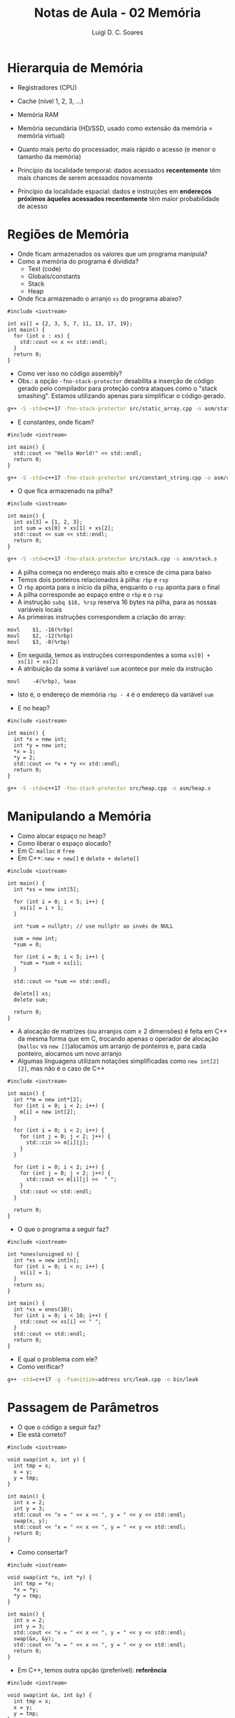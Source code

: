 #+title: Notas de Aula - 02 Memória
#+author: Luigi D. C. Soares
#+startup: entitiespretty
#+options: toc:nil  num:nil
* Hierarquia de Memória

- Registradores (CPU)
- Cache (nível 1, 2, 3, ...)
- Memória RAM
- Memória secundária (HD/SSD, usado como extensão da memória = memória virtual)
- Quanto mais perto do processador, mais rápido o acesso (e menor o tamanho da memória)

- Princípio da localidade temporal: dados acessados *recentemente* têm mais chances de serem acessados novamente
- Princípio da localidade espacial: dados e instruções em *endereços próximos àqueles acessados recentemente* têm maior probabilidade de acesso

* Regiões de Memória

- Onde ficam armazenados os valores que um programa manipula?
- Como a memória do programa é dividida?
  - Text (code)
  - Globals/constants
  - Stack
  - Heap

- Onde fica armazenado o arranjo =xs= do programa abaixo?
  
#+begin_src C++ :flags -std=c++17 :tangle src/static_array.cpp :exports boths
#include <iostream>

int xs[] = {2, 3, 5, 7, 11, 13, 17, 19};
int main() {
  for (int x : xs) {
    std::cout << x << std::endl;
  } 
  return 0;
}
#+end_src

#+RESULTS:
|  2 |
|  3 |
|  5 |
|  7 |
| 11 |
| 13 |
| 17 |
| 19 |

- Como ver isso no código assembly?
- Obs.: a opção =-fno-stack-protector= desabilita a inserção de código gerado pelo compilador para proteção contra ataques como o "stack smashing". Estamos utilizando apenas para simplificar o código gerado.

#+begin_src sh :results none
g++ -S -std=c++17 -fno-stack-protector src/static_array.cpp -o asm/static_array.s
#+end_src

- E constantes, onde ficam?

#+begin_src C++ :flags -std=c++17 :tangle src/constant_string.cpp :exports both
#include <iostream>

int main() {
  std::cout << "Hello World!" << std::endl;
  return 0;
}
#+end_src

#+RESULTS:
: Hello World!

#+begin_src sh :results none
g++ -S -std=c++17 -fno-stack-protector src/constant_string.cpp -o asm/constant_string.s
#+end_src

- O que fica armazenado na pilha?

#+begin_src C++ :flags -std=c++17 :tangle src/stack.cpp :exports both
#include <iostream>

int main() {
  int xs[3] = {1, 2, 3};
  int sum = xs[0] + xs[1] + xs[2];
  std::cout << sum << std::endl;
  return 0;
}
#+end_src

#+RESULTS:
: 6

#+begin_src sh :results none
g++ -S -std=c++17 -fno-stack-protector src/stack.cpp -o asm/stack.s
#+end_src

- A pilha começa no endereço mais alto e cresce de cima para baixo
- Temos dois ponteiros relacionados à pilha: ~rbp~ e ~rsp~
- O ~rbp~ aponta para o início da pilha, enquanto o ~rsp~ aponta para o final
- A pilha corresponde ao espaço entre o ~rbp~ e o ~rsp~
- A instrução ~subq $16, %rsp~ reserva 16 bytes na pilha, para as nossas variáveis locais
- As primeiras instruções correspondem a criação do array:
  
#+begin_src
movl	$1, -16(%rbp)
movl	$2, -12(%rbp)
movl	$3, -8(%rbp)
#+end_src

- Em seguida, temos as instruções correspondentes a soma ~xs[0] + xs[1] + xs[2]~
- A atribuição da soma à variável ~sum~ acontece por meio da instrução

#+begin_src
movl	-4(%rbp), %eax
#+end_src

- Isto é, o endereço de memória ~rbp - 4~ é o endereço da variável ~sum~
  
- E no heap?
  
#+begin_src C++ :flags -std=c++17 :tangle src/heap.cpp :exports both
#include <iostream>

int main() {
  int *x = new int;
  int *y = new int;
  ,*x = 1;
  ,*y = 2;
  std::cout << *x + *y << std::endl;
  return 0;
}
#+end_src

#+RESULTS:
: 3

#+begin_src sh :results none
g++ -S -std=c++17 -fno-stack-protector src/heap.cpp -o asm/heap.s
#+end_src

* Manipulando a Memória

- Como alocar espaço no heap?
- Como liberar o espaço alocado?
- Em C: =malloc= e =free=
- Em C++: =new + new[]= e =delete + delete[]=

#+begin_src C++ :flags -std=c++17 :exports both
#include <iostream>

int main() {
  int *xs = new int[5];

  for (int i = 0; i < 5; i++) {
    xs[i] = i + 1;
  }

  int *sum = nullptr; // use nullptr ao invés de NULL

  sum = new int;
  ,*sum = 0;

  for (int i = 0; i < 5; i++) {
    ,*sum = *sum + xs[i];
  }

  std::cout << *sum << std::endl;

  delete[] xs;
  delete sum;

  return 0;
}
#+end_src

#+RESULTS:
: 15

- A alocação de matrizes (ou arranjos com ≥ 2 dimensões) é feita em C++ da mesma forma que em C, trocando apenas o operador de alocação (~malloc~ vs ~new []~)alocamos um arranjo de ponteiros e, para cada ponteiro, alocamos um novo arranjo
- Algumas linguagens utilizam notações simplificadas como ~new int[2][2]~, mas não é o caso de C++

#+begin_src C++ :flags -std=c++17 :cmdline <<< "1 2 3 4" :exports both
#include <iostream>

int main() {
  int **m = new int*[2];
  for (int i = 0; i < 2; i++) {
    m[i] = new int[2];
  }

  for (int i = 0; i < 2; i++) {
    for (int j = 0; j < 2; j++) {
      std::cin >> m[i][j];
    }
  }
  
  for (int i = 0; i < 2; i++) {
    for (int j = 0; j < 2; j++) {
      std::cout << m[i][j] <<  " ";
    }
    std::cout << std::endl;
  }
  
  return 0;
}
#+end_src

#+RESULTS:
| 1 | 2 |
| 3 | 4 |

- O que o programa a seguir faz?

#+begin_src C++ :flags -std=c++17 :tangle src/leak.cpp :exports both
#include <iostream>

int *ones(unsigned n) {
  int *xs = new int[n];
  for (int i = 0; i < n; i++) {
    xs[i] = 1;
  }
  return xs;
}

int main() {
  int *xs = ones(10);
  for (int i = 0; i < 10; i++) {
    std::cout << xs[i] << " ";
  }
  std::cout << std::endl;
  return 0;
}
#+end_src

#+RESULTS:
: 1 1 1 1 1 1 1 1 1 1

- E qual o problema com ele?
- Como verificar?

#+begin_src sh :results none
g++ -std=c++17 -g -fsanitize=address src/leak.cpp -o bin/leak
#+end_src

* Passagem de Parâmetros

- O que o código a seguir faz?
- Ele está correto?

#+begin_src C++ :flags -std=c++17 :exports both
#include <iostream>

void swap(int x, int y) {
  int tmp = x;
  x = y;
  y = tmp;
}

int main() {
  int x = 2;
  int y = 3;
  std::cout << "x = " << x << ", y = " << y << std::endl;
  swap(x, y);
  std::cout << "x = " << x << ", y = " << y << std::endl;
  return 0;
}
#+end_src

#+RESULTS:
| x = 2 | y = 3 |
| x = 2 | y = 3 |

- Como consertar?

#+begin_src C++ :flags -std=c++17 :exports both
#include <iostream>

void swap(int *x, int *y) {
  int tmp = *x;
  ,*x = *y;
  ,*y = tmp;
}

int main() {
  int x = 2;
  int y = 3;
  std::cout << "x = " << x << ", y = " << y << std::endl;
  swap(&x, &y);
  std::cout << "x = " << x << ", y = " << y << std::endl;
  return 0;
}
#+end_src

#+RESULTS:
| x = 2 | y = 3 |
| x = 3 | y = 2 |

- Em C++, temos outra opção (preferível): *referência*

#+begin_src C++ :flags -std=c++17 :exports both
#include <iostream>

void swap(int &x, int &y) {
  int tmp = x;
  x = y;
  y = tmp;
}

int main() {
  int x = 2;
  int y = 3;
  std::cout << "x = " << x << ", y = " << y << std::endl;
  swap(x, y);
  std::cout << "x = " << x << ", y = " << y << std::endl;
  return 0;
}
#+end_src

#+RESULTS:
| x = 2 | y = 3 |
| x = 3 | y = 2 |
